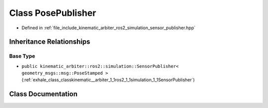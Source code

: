 .. _exhale_class_classkinematic__arbiter_1_1ros2_1_1simulation_1_1PosePublisher:

Class PosePublisher
===================

- Defined in :ref:`file_include_kinematic_arbiter_ros2_simulation_sensor_publisher.hpp`


Inheritance Relationships
-------------------------

Base Type
*********

- ``public kinematic_arbiter::ros2::simulation::SensorPublisher< geometry_msgs::msg::PoseStamped >`` (:ref:`exhale_class_classkinematic__arbiter_1_1ros2_1_1simulation_1_1SensorPublisher`)


Class Documentation
-------------------


.. doxygenclass:: kinematic_arbiter::ros2::simulation::PosePublisher
   :project: KinematicArbiter
   :members:
   :protected-members:
   :undoc-members:
